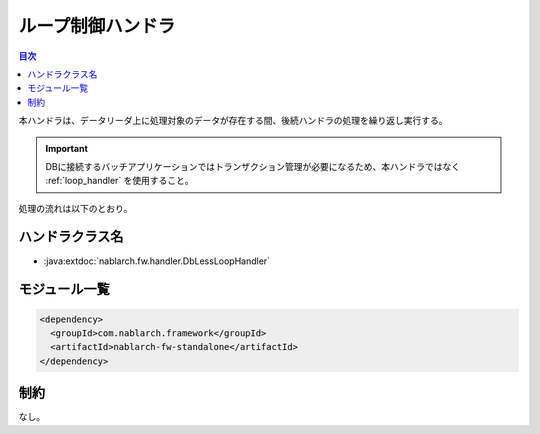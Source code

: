 .. _dbless_loop_handler:

ループ制御ハンドラ
==================================================
.. contents:: 目次
  :depth: 3
  :local:

本ハンドラは、データリーダ上に処理対象のデータが存在する間、後続ハンドラの処理を繰り返し実行する。

.. important::

  DBに接続するバッチアプリケーションではトランザクション管理が必要になるため、本ハンドラではなく :ref:`loop_handler` を使用すること。

処理の流れは以下のとおり。

.. image:: ../images/LoopHandler/flow.png
  :scale: 80

ハンドラクラス名
--------------------------------------------------
* :java:extdoc:`nablarch.fw.handler.DbLessLoopHandler`

モジュール一覧
--------------------------------------------------

.. code-block:: xml

  <dependency>
    <groupId>com.nablarch.framework</groupId>
    <artifactId>nablarch-fw-standalone</artifactId>
  </dependency>

制約
------------------------------
なし。

